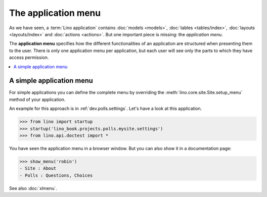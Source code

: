 .. doctest docs/dev/menu.rst
.. _dev.menu:

====================
The application menu
====================

As we have seen, a :term:`Lino application` contains :doc:`models <models>`,
:doc:`tables <tables/index>`, :doc:`layouts <layouts/index>` and :doc:`actions <actions>`.
But one important piece is missing: the *application menu*.

The **application menu** specifies how the different functionalities of an
application are structured when presenting them to the user. There is only one
application menu per application, but each user will see only the parts to which
they have access permission.


.. contents::
   :depth: 1
   :local:

A simple application menu
=========================

For simple applications you can define the complete menu by overriding the
:meth:`lino.core.site.Site.setup_menu` method of your application.

An example for this approach is in :ref:`dev.polls.settings`.  Let's have a look
at this application.

>>> from lino import startup
>>> startup('lino_book.projects.polls.mysite.settings')
>>> from lino.api.doctest import *

You have seen the application menu in a browser window. But you can also show it
in a documentation page:

>>> show_menu('robin')
- Site : About
- Polls : Questions, Choices

See also :doc:`xlmenu`.
